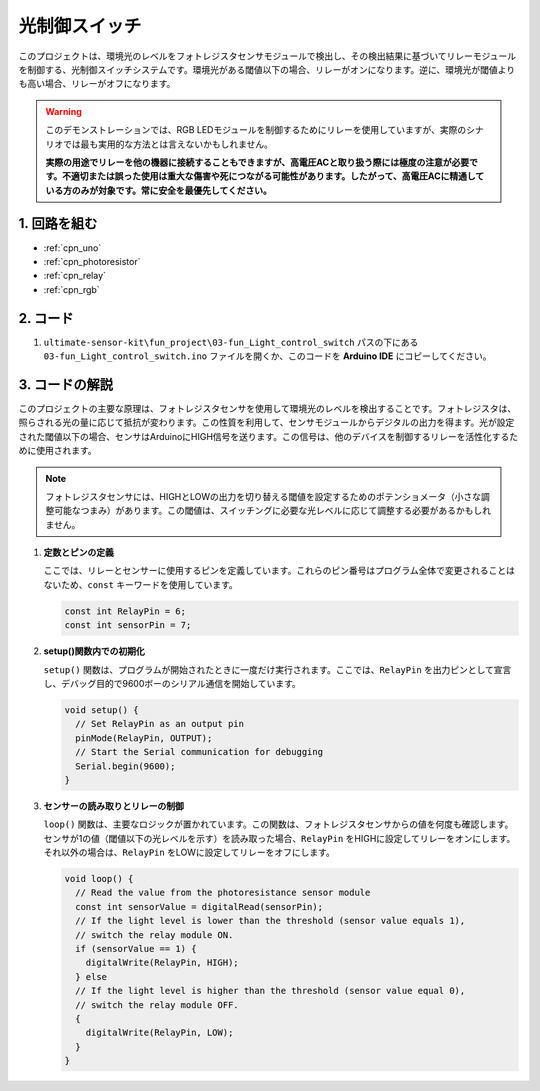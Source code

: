 .. _fun_light_control_switch:

光制御スイッチ
==========================

.. raw:: html

   <video loop autoplay muted style = "max-width:100%">
      <source src="../_static/video/fun/03-fun_Light_control_switch.mp4"  type="video/mp4">
      お使いのブラウザはビデオタグをサポートしていません。
   </video>

このプロジェクトは、環境光のレベルをフォトレジスタセンサモジュールで検出し、その検出結果に基づいてリレーモジュールを制御する、光制御スイッチシステムです。環境光がある閾値以下の場合、リレーがオンになります。逆に、環境光が閾値よりも高い場合、リレーがオフになります。

.. warning ::
    このデモンストレーションでは、RGB LEDモジュールを制御するためにリレーを使用していますが、実際のシナリオでは最も実用的な方法とは言えないかもしれません。

    **実際の用途でリレーを他の機器に接続することもできますが、高電圧ACと取り扱う際には極度の注意が必要です。不適切または誤った使用は重大な傷害や死につながる可能性があります。したがって、高電圧ACに精通している方のみが対象です。常に安全を最優先してください。**

1. 回路を組む
-----------------------------

.. image:: img/03-fun_Light_control_switch_circuit.png
    :width: 90%

* :ref:`cpn_uno`
* :ref:`cpn_photoresistor`
* :ref:`cpn_relay`
* :ref:`cpn_rgb`


2. コード
-----------------------------

#. ``ultimate-sensor-kit\fun_project\03-fun_Light_control_switch`` パスの下にある ``03-fun_Light_control_switch.ino`` ファイルを開くか、このコードを **Arduino IDE** にコピーしてください。

   .. raw:: html
       
       <iframe src=https://create.arduino.cc/editor/sunfounder01/ffe65b97-0ce0-4f27-841e-92b792233dd4/preview?embed style="height:510px;width:100%;margin:10px 0" frameborder=0></iframe>


3. コードの解説
-----------------------------

このプロジェクトの主要な原理は、フォトレジスタセンサを使用して環境光のレベルを検出することです。フォトレジスタは、照らされる光の量に応じて抵抗が変わります。この性質を利用して、センサモジュールからデジタルの出力を得ます。光が設定された閾値以下の場合、センサはArduinoにHIGH信号を送ります。この信号は、他のデバイスを制御するリレーを活性化するために使用されます。

.. note::
    フォトレジスタセンサには、HIGHとLOWの出力を切り替える閾値を設定するためのポテンショメータ（小さな調整可能なつまみ）があります。この閾値は、スイッチングに必要な光レベルに応じて調整する必要があるかもしれません。

1. **定数とピンの定義**

   ここでは、リレーとセンサーに使用するピンを定義しています。これらのピン番号はプログラム全体で変更されることはないため、``const`` キーワードを使用しています。

   .. code-block:: arduino
   
      const int RelayPin = 6;
      const int sensorPin = 7;
   

2. **setup()関数内での初期化**

   ``setup()`` 関数は、プログラムが開始されたときに一度だけ実行されます。ここでは、``RelayPin`` を出力ピンとして宣言し、デバッグ目的で9600ボーのシリアル通信を開始しています。

   .. code-block:: arduino
   
      void setup() {
        // Set RelayPin as an output pin
        pinMode(RelayPin, OUTPUT);
        // Start the Serial communication for debugging
        Serial.begin(9600);
      }
   


3. **センサーの読み取りとリレーの制御**

   ``loop()`` 関数は、主要なロジックが置かれています。この関数は、フォトレジスタセンサからの値を何度も確認します。センサが1の値（閾値以下の光レベルを示す）を読み取った場合、``RelayPin`` をHIGHに設定してリレーをオンにします。それ以外の場合は、``RelayPin`` をLOWに設定してリレーをオフにします。

   .. code-block:: arduino
   
      void loop() {
        // Read the value from the photoresistance sensor module
        const int sensorValue = digitalRead(sensorPin);
        // If the light level is lower than the threshold (sensor value equals 1),
        // switch the relay module ON.
        if (sensorValue == 1) {
          digitalWrite(RelayPin, HIGH);
        } else
        // If the light level is higher than the threshold (sensor value equal 0),
        // switch the relay module OFF.
        {
          digitalWrite(RelayPin, LOW);
        }
      }
   
